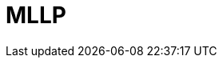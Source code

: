 // Do not edit directly!
// This file was generated by camel-quarkus-maven-plugin:update-extension-doc-page

= MLLP
:cq-artifact-id: camel-quarkus-mllp
:cq-artifact-id-base: mllp
:cq-native-supported: false
:cq-status: Preview
:cq-deprecated: false
:cq-jvm-since: 1.1.0
:cq-native-since: n/a
:cq-camel-part-name: mllp
:cq-camel-part-title: MLLP
:cq-camel-part-description: Communicate with external systems using the MLLP protocol.
:cq-extension-page-title: MLLP
